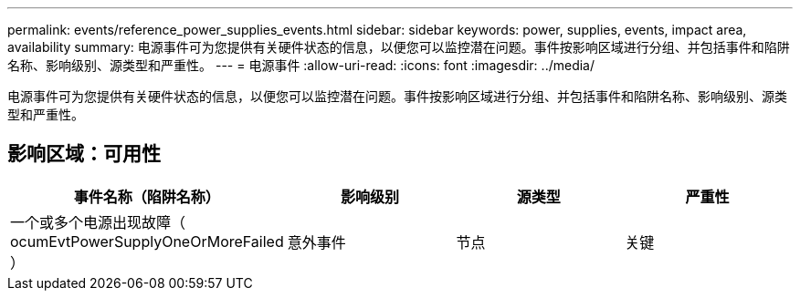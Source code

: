 ---
permalink: events/reference_power_supplies_events.html 
sidebar: sidebar 
keywords: power, supplies, events, impact area, availability 
summary: 电源事件可为您提供有关硬件状态的信息，以便您可以监控潜在问题。事件按影响区域进行分组、并包括事件和陷阱名称、影响级别、源类型和严重性。 
---
= 电源事件
:allow-uri-read: 
:icons: font
:imagesdir: ../media/


[role="lead"]
电源事件可为您提供有关硬件状态的信息，以便您可以监控潜在问题。事件按影响区域进行分组、并包括事件和陷阱名称、影响级别、源类型和严重性。



== 影响区域：可用性

|===
| 事件名称（陷阱名称） | 影响级别 | 源类型 | 严重性 


 a| 
一个或多个电源出现故障（ ocumEvtPowerSupplyOneOrMoreFailed ）
 a| 
意外事件
 a| 
节点
 a| 
关键

|===